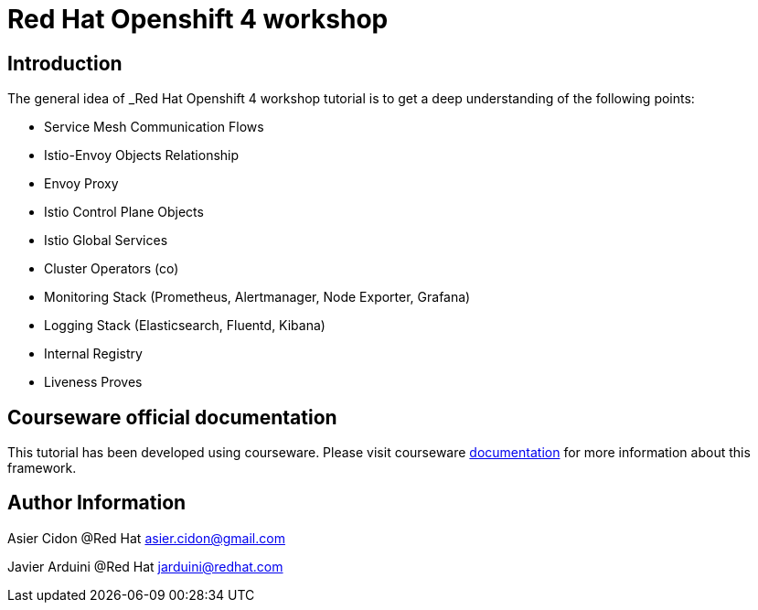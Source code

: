 # Red Hat Openshift 4 workshop

## Introduction

The general idea of _Red Hat Openshift 4 workshop tutorial is to get a deep understanding of the following points:

- Service Mesh Communication Flows
- Istio-Envoy Objects Relationship
- Envoy Proxy
- Istio Control Plane Objects
- Istio Global Services
- Cluster Operators (co)
- Monitoring Stack (Prometheus, Alertmanager, Node Exporter, Grafana)
- Logging Stack (Elasticsearch, Fluentd, Kibana)
- Internal Registry
- Liveness Proves

## Courseware official documentation

This tutorial has been developed using courseware. Please visit courseware https://redhat-scholars.github.io/build-course[documentation] for more information about this framework.

## Author Information

Asier Cidon @Red Hat
asier.cidon@gmail.com

Javier Arduini @Red Hat
jarduini@redhat.com
